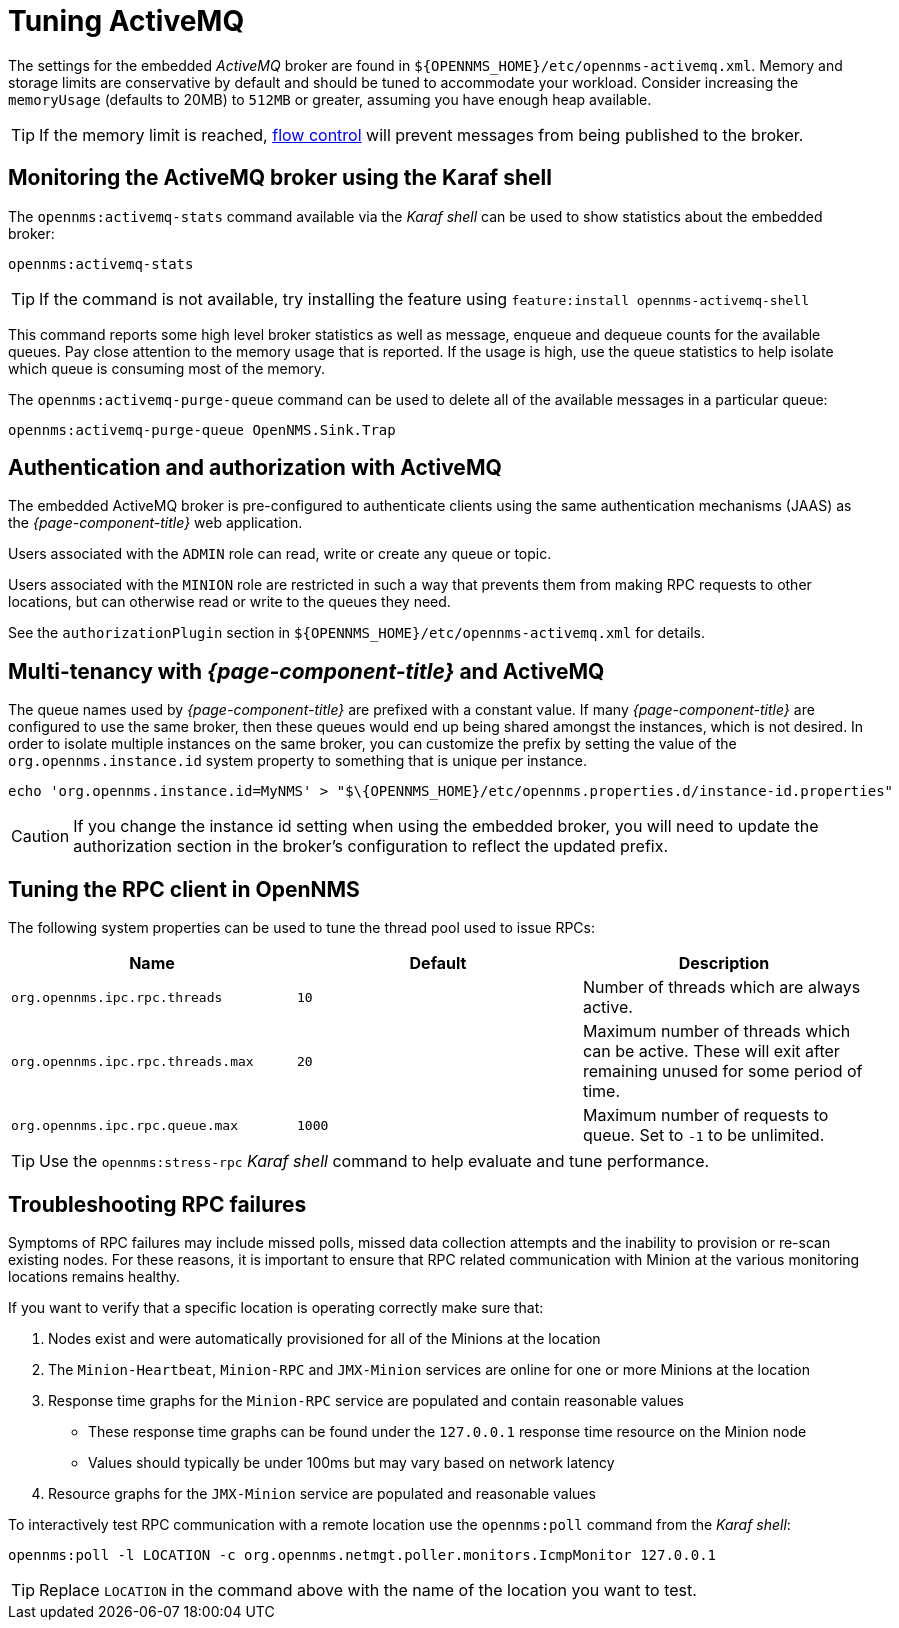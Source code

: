 = Tuning ActiveMQ

The settings for the embedded _ActiveMQ_ broker are found in `$\{OPENNMS_HOME}/etc/opennms-activemq.xml`.
Memory and storage limits are conservative by default and should be tuned to accommodate your workload.
Consider increasing the `memoryUsage` (defaults to 20MB) to `512MB` or greater, assuming you have enough heap available.

TIP: If the memory limit is reached, https://activemq.apache.org/producer-flow-control.html[flow control] will prevent messages
from being published to the broker.

== Monitoring the ActiveMQ broker using the Karaf shell

The `opennms:activemq-stats` command available via the _Karaf shell_ can be used to show statistics about the embedded broker:

[source]
----
opennms:activemq-stats
----

TIP: If the command is not available, try installing the feature using `feature:install opennms-activemq-shell`

This command reports some high level broker statistics as well as message, enqueue and dequeue counts for the available queues.
Pay close attention to the memory usage that is reported.
If the usage is high, use the queue statistics to help isolate which queue is consuming most of the memory.

The `opennms:activemq-purge-queue` command can be used to delete all of the available messages in a particular queue:

[source]
----
opennms:activemq-purge-queue OpenNMS.Sink.Trap
----

== Authentication and authorization with ActiveMQ

The embedded ActiveMQ broker is pre-configured to authenticate clients using the same authentication mechanisms (JAAS) as the _{page-component-title}_ web application.

Users associated with the `ADMIN` role can read, write or create any queue or topic.

Users associated with the `MINION` role are restricted in such a way that prevents them from making RPC requests to other locations, but can otherwise read or write to the queues they need.

See the `authorizationPlugin` section in `$\{OPENNMS_HOME}/etc/opennms-activemq.xml` for details.

== Multi-tenancy with _{page-component-title}_ and ActiveMQ

The queue names used by _{page-component-title}_ are prefixed with a constant value.
If many _{page-component-title}_ are configured to use the same broker, then these queues would end up being shared amongst the instances, which is not desired.
In order to isolate multiple instances on the same broker, you can customize the prefix by setting the value of the `org.opennms.instance.id` system property to something that is unique per instance.

[source, sh]
----
echo 'org.opennms.instance.id=MyNMS' > "$\{OPENNMS_HOME}/etc/opennms.properties.d/instance-id.properties"
----

CAUTION: If you change the instance id setting when using the embedded broker, you will need to update the authorization section in the broker's configuration to reflect the updated prefix.

//TODO provide the steps to achieve this as an example
////
<authorizationPlugin>
  <map>
    <authorizationMap>
      <authorizationEntries>
        <!-- Users in the admin role can read/write/create any queue/topic -->
        <authorizationEntry queue=">" read="admin" write="admin" admin="admin" />
        <authorizationEntry topic=">" read="admin" write="admin" admin="admin"/>
        <!-- Users in the minion role can write/create queues that are not keyed by location -->
        <authorizationEntry queue="<YOUR INSTANCE ID>.*.*" write="minion" admin="minion" />
        <!-- Users in the minion role can read/create from queues that are keyed by location -->
        <authorizationEntry queue="<YOUR INSTANCE ID>.*.*.*" read="minion" admin="minion" />
        <!-- Users in the minion role can read/write/create advisory topics -->
        <authorizationEntry topic="ActiveMQ.Advisory.>" read="minion" write="minion" admin="minion"/>
      </authorizationEntries>
      <!-- Allow all users to read/write/create temporary destinations (by omitting a <tempDestinationAuthorizationEntry>) -->
    </authorizationMap>
  </map>
</authorizationPlugin>
////

//TODO Consequently, it's good to remind people to add the instance id property to the minions registered to the OpenNMS server. The same property should be present in ${MINION_HOME}/etc/custom.system.properties. 

== Tuning the RPC client in OpenNMS

The following system properties can be used to tune the thread pool used to issue RPCs:

[options="header, %autowidth"]
|===
| Name                              | Default  | Description
| `org.opennms.ipc.rpc.threads`     | `10`     | Number of threads which are always active.
| `org.opennms.ipc.rpc.threads.max` | `20`     | Maximum number of threads which can be active. These will exit after remaining unused for some period of time.
| `org.opennms.ipc.rpc.queue.max`   | `1000`   | Maximum number of requests to queue. Set to `-1` to be unlimited.
|===

TIP: Use the `opennms:stress-rpc` _Karaf shell_ command to help evaluate and tune performance.

== Troubleshooting RPC failures

Symptoms of RPC failures may include missed polls, missed data collection attempts and the inability to provision or re-scan existing nodes.
For these reasons, it is important to ensure that RPC related communication with Minion at the various monitoring locations remains healthy.

If you want to verify that a specific location is operating correctly make sure that:

1. Nodes exist and were automatically provisioned for all of the Minions at the location
2. The `Minion-Heartbeat`, `Minion-RPC` and `JMX-Minion` services are online for one or more Minions at the location
3. Response time graphs for the `Minion-RPC` service are populated and contain reasonable values
  * These response time graphs can be found under the `127.0.0.1` response time resource on the Minion node
  * Values should typically be under 100ms but may vary based on network latency
4. Resource graphs for the `JMX-Minion` service are populated and reasonable values

To interactively test RPC communication with a remote location use the `opennms:poll` command from the _Karaf shell_:

[source]
----
opennms:poll -l LOCATION -c org.opennms.netmgt.poller.monitors.IcmpMonitor 127.0.0.1
----

TIP: Replace `LOCATION` in the command above with the name of the location you want to test.
